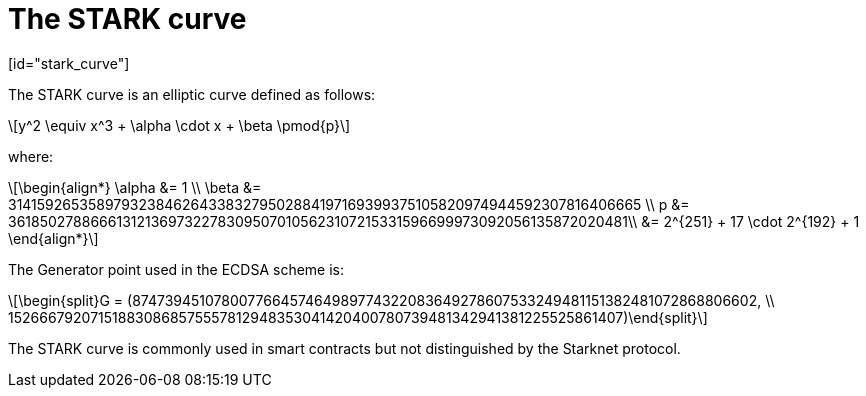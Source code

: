 [id="stark_curve"]
= The STARK curve
[id="stark_curve"]

:stem: latexmath

The STARK curve is an elliptic curve defined as follows:

[stem]
++++
y^2 \equiv x^3 + \alpha \cdot x + \beta \pmod{p}
++++

where:

[stem]
++++
\begin{align*} \alpha &= 1  \\ \beta &= 3141592653589793238462643383279502884197169399375105820974944592307816406665 \\
p &= 3618502788666131213697322783095070105623107215331596699973092056135872020481\\ &=  2^{251} + 17 \cdot 2^{192} + 1
\end{align*}
++++

The Generator point used in the ECDSA scheme is:

[stem]
++++
\begin{split}G = (874739451078007766457464989774322083649278607533249481151382481072868806602, \\ 152666792071518830868575557812948353041420400780739481342941381225525861407)\end{split}
++++

The STARK curve is commonly used in smart contracts but not distinguished by the Starknet protocol.